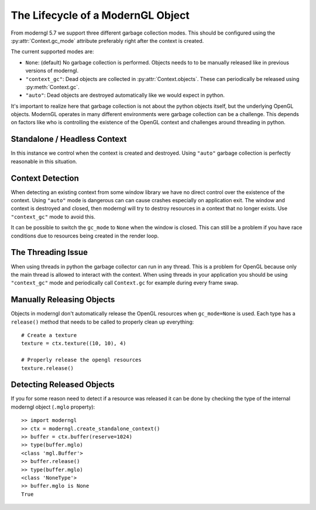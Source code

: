 .. py:currentmodule:: moderngl


The Lifecycle of a ModernGL Object
==================================

From moderngl 5.7 we support three different garbage collection modes.
This should be configured using the :py:attr:`Context.gc_mode` attribute
preferably right after the context is created.

The current supported modes are:

* ``None``: (default) No garbage collection is performed. Objects needs to
  to be manually released like in previous versions of moderngl.
* ``"context_gc"``: Dead objects are collected in :py:attr:`Context.objects`.
  These can periodically be released using :py:meth:`Context.gc`.
* ``"auto"``: Dead objects are destroyed automatically like we would
  expect in python.

It's important to realize here that garbage collection is not about
the python objects itself, but the underlying OpenGL objects. ModernGL
operates in many different environments were garbage collection can be
a challenge. This depends on factors like who is controlling the existence
of the OpenGL context and challenges around threading in python.

Standalone / Headless Context
-----------------------------

In this instance we control when the context is created and destroyed.
Using ``"auto"`` garbage collection is perfectly reasonable in this
situation.

Context Detection
-----------------

When detecting an existing context from some window library we have no
direct control over the existence of the context. Using ``"auto"`` mode
is dangerous can can cause crashes especially on application exit.
The window and context is destroyed and closed, then moderngl will
try to destroy resources in a context that no longer exists.
Use ``"context_gc"`` mode to avoid this.

It can be possible to switch the ``gc_mode`` to ``None`` when
the window is closed. This can still be a problem if you have
race conditions due to resources being created in the render loop.

The Threading Issue
-------------------

When using threads in python the garbage collector can run in any thread.
This is a problem for OpenGL because only the main thread is allowed
to interact with the context. When using threads in your application
you should be using ``"context_gc"`` mode and periodically call ``Context.gc``
for example during every frame swap.

Manually Releasing Objects
--------------------------

Objects in moderngl don't automatically release the OpenGL resources when
``gc_mode=None`` is used.
Each type has a ``release()`` method that needs to be called to properly clean
up everything::

    # Create a texture
    texture = ctx.texture((10, 10), 4)

    # Properly release the opengl resources
    texture.release()

Detecting Released Objects
--------------------------

If you for some reason need to detect if a resource was released it can be done
by checking the type of the internal moderngl object (``.mglo`` property)::

    >> import moderngl
    >> ctx = moderngl.create_standalone_context()
    >> buffer = ctx.buffer(reserve=1024)
    >> type(buffer.mglo)
    <class 'mgl.Buffer'>
    >> buffer.release()
    >> type(buffer.mglo)
    <class 'NoneType'>
    >> buffer.mglo is None
    True
